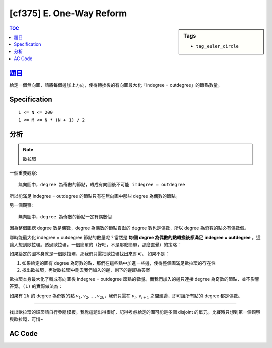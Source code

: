 #####################################
[cf375] E. One-Way Reform
#####################################

.. sidebar:: Tags

    - ``tag_euler_circle``

.. contents:: TOC
    :depth: 2

******************************************************
`題目 <http://codeforces.com/contest/723/problem/E>`_
******************************************************

給定一個無向圖，請將每個邊加上方向，使得轉換後的有向圖最大化「indegree = outdegree」的節點數量。

************************
Specification
************************

::

    1 <= N <= 200
    1 <= M <= N * (N + 1) / 2

************************
分析
************************

.. note:: 歐拉環

一個重要觀察::

    無向圖中，degree 為奇數的節點，轉成有向圖後不可能 indegree = outdegree

所以能滿足 indegree = outdegree 的節點只有在無向圖中那些 degree 為偶數的節點。

另一個觀察::

    無向圖中，degree 為奇數的節點一定有偶數個

因為整個圖總 degree 數是偶數，degree 為偶數的節點貢獻的 degree 數也是偶數，所以 degree 為奇數的點必有偶數個。

哪時能最大化 indegree = outdegree 節點的數量呢？當然是 **每個 degree 為偶數的點轉換後都滿足 indegree = outdegree** 。這讓人想到歐拉環。透過歐拉環，一個簡單的（好吧，不是那麼簡單，那麼直覺）的策略：

如果給定的圖本身就是一個歐拉環，那我們只需把歐拉環找出來即可。
如果不是：

1. 如果給定的圖有 degree 為奇數的點，那們在這些點中加進一些邊，使得整個圖滿足歐拉環的存在性
2. 找出歐拉環，再從歐拉環中刪去我們加入的邊，剩下的邊即為答案

歐拉環本身最大化了轉成有向圖後 indegree = outdegree 節點的數量。而我們加入的邊只連接 degree 為奇數的節點，並不影響答案。``(1)`` 的實際做法為：

如果有 :math:`2k` 的 degree 為奇數的點 :math:`v_1, v_2, \dots, v_{2k}`，我們只需在 :math:`v_i, v_{i+1}` 之間建邊，即可讓所有點的 degree 都是偶數。

---------------------------

找出歐拉環的細節請自行參閱模板。我覺這題出得很好，記得考慮給定的圖可能是多個 disjoint 的單元。比賽時只想到第一個觀察與歐拉環，可惜~

************************
AC Code
************************

.. code-block:: cpp
    :linenos:

    #include <bits/stdc++.h>
    using namespace std;

    const int MAX_N = 200;
    const int MAX_M = MAX_N * (MAX_N + 1) / 2;

    // list
    struct Node {
        int val;
        Node *nxt;
    };
    int NN = 0;
    Node pool[MAX_M + 1]; // 給定的圖 E 條有向邊，環最大有 E + 1 個節點
    Node* root = NULL;

    Node* new_node(int v) {
        Node* it = &pool[NN++];
        it->val = v;
        it->nxt = NULL;
        return it;
    }

    // graph
    int N, M; // V, E
    vector<int> cycle; // 存找到的（小）歐拉環
    multiset<int> g[MAX_N]; // 用 multiset 存

    void dfs(int u) {
        cycle.push_back(u);
        if (g[u].size() > 0) {
            int v = *g[u].begin();
            g[u].erase(g[u].begin()); // remove 1 edge
            g[v].erase(g[v].find(u)); // remove 1 edge
            dfs(v);
        }
    }

    void find_euler_cycle(int s) {
        root = new_node(s);
        for (Node* it = root; it != NULL; it = it->nxt) {
            if (g[it->val].size() > 0) {
                cycle.clear();
                dfs(it->val);

                Node* nxt = it->nxt;
                Node* pre = it;
                for (int i = 1; i < int(cycle.size()); i++) {
                    Node* temp = new_node(cycle[i]);
                    pre->nxt = temp;
                    pre = temp;
                }
                pre->nxt = nxt;
            }
        }
    }

    typedef pair<int, int> pii;
    int deg[MAX_N];

    int main() {
        int TC;
        scanf("%d", &TC);
        while (TC--) {
            scanf("%d %d", &N, &M);

            NN = 0;
            fill(deg, deg + N, 0);
            for (int u = 0; u < N; u++)
                g[u].clear();

            for (int i = 0; i < M; i++) {
                int u, v; scanf("%d %d", &u, &v); u--; v--;
                g[u].insert(v);
                g[v].insert(u);
                deg[u]++;
                deg[v]++;
            }

            vector<int> odds;
            for (int u = 0; u < N; u++) {
                if (deg[u] % 2 == 1) {
                    odds.push_back(u);
                }
            }

            set<pii> added; // added edges
            for (int i = 0; i < int(odds.size()); i += 2) {
                int u = odds[i], v = odds[i + 1];
                g[u].insert(v);
                g[v].insert(u);
                added.insert(minmax(u, v));
            }

            printf("%d\n", N - int(odds.size()));

            for (int u = 0; u < N; u++) { // 如果圖是多個 disjoint 單元
                if (g[u].size() > 0) {
                    find_euler_cycle(u);

                    for (Node* it = root; it->nxt != NULL; it = it->nxt) {
                        int u = it->val, v = it->nxt->val;

                        auto pos = added.find(minmax(u, v));
                        if (pos == added.end()) {
                            printf("%d %d\n", u + 1, v + 1);
                        }
                        else {
                            added.erase(pos);
                        }
                    }
                }
            }
        }

        return 0;
    }
